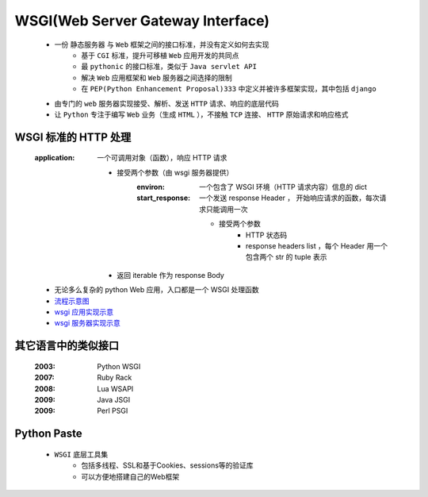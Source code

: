 WSGI(Web Server Gateway Interface)
==================================
    - 一份 ``静态服务器`` 与 ``Web`` 框架之间的接口标准，并没有定义如何去实现
        + 基于 ``CGI`` 标准，提升可移植 ``Web`` 应用开发的共同点
        + 最 ``pythonic`` 的接口标准，类似于 ``Java servlet API``
        + 解决 ``Web`` 应用框架和 ``Web`` 服务器之间选择的限制
        + 在 ``PEP(Python Enhancement Proposal)333`` 中定义并被许多框架实现，其中包括 ``django``
    - 由专门的 ``web`` 服务器实现接受、解析、发送 ``HTTP`` 请求、响应的底层代码
    - 让 ``Python`` 专注于编写 ``Web`` 业务（生成 ``HTML`` ），不接触 ``TCP`` 连接、 ``HTTP`` 原始请求和响应格式


WSGI 标准的 HTTP 处理
--------------------
    :application: 一个可调用对象（函数），响应 HTTP 请求

        - 接受两个参数（由 wsgi 服务器提供）
            :environ:        一个包含了 WSGI 环境（HTTP 请求内容）信息的 dict
            :start_response: 一个发送 response Header ， 开始响应请求的函数，每次请求只能调用一次

                - 接受两个参数
                    - HTTP 状态码
                    - response headers list ，每个 Header 用一个包含两个 str 的 tuple 表示
        - 返回 iterable 作为 response Body
    - 无论多么复杂的 python Web 应用，入口都是一个 WSGI 处理函数
    - `流程示意图 <wsgi.png>`_
    - `wsgi 应用实现示意 <wsgi_application.py>`_
    - `wsgi 服务器实现示意 <wsgi_server.py>`_


其它语言中的类似接口
------------------
    :2003: Python WSGI
    :2007: Ruby Rack
    :2008: Lua WSAPI
    :2009: Java JSGI
    :2009: Perl PSGI


Python Paste
-------------
    - ``WSGI`` 底层工具集
        - 包括多线程、SSL和基于Cookies、sessions等的验证库
        - 可以方便地搭建自己的Web框架

